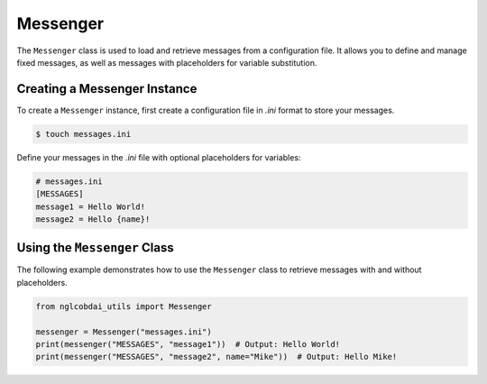 Messenger
=========

The ``Messenger`` class is used to load and retrieve messages from a configuration file. 
It allows you to define and manage fixed messages, as well as messages with placeholders for variable substitution.

Creating a Messenger Instance
-----------------------------

To create a ``Messenger`` instance, first create a configuration file in `.ini` format to store your messages.

.. code-block:: bash

   $ touch messages.ini

Define your messages in the `.ini` file with optional placeholders for variables:

.. code-block:: ini
    
   # messages.ini
   [MESSAGES]
   message1 = Hello World!
   message2 = Hello {name}!

Using the ``Messenger`` Class
-----------------------------

The following example demonstrates how to use the ``Messenger`` class to retrieve messages with and without placeholders.

.. code-block:: python

   from nglcobdai_utils import Messenger

   messenger = Messenger("messages.ini")
   print(messenger("MESSAGES", "message1"))  # Output: Hello World!
   print(messenger("MESSAGES", "message2", name="Mike"))  # Output: Hello Mike!
